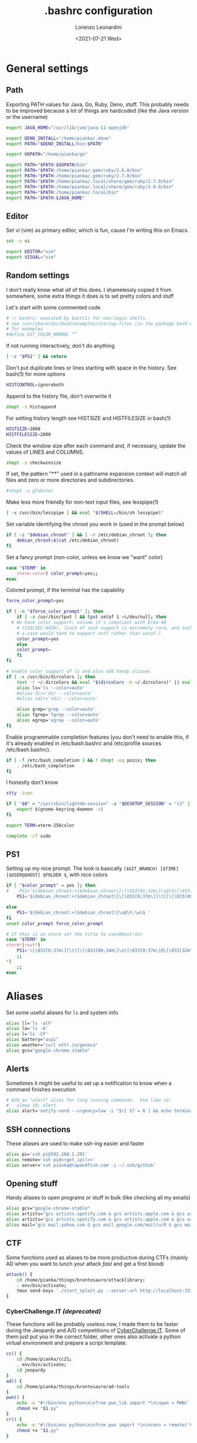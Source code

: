 #+TITLE: .bashrc configuration
#+AUTHOR: Lorenzo Leonardini
#+DATE: <2021-07-21 Wed>
#+PROPERTY: header-args :tangle ".bashrc" :comments noweb :noweb yes :results output
#+auto_tangle: t

* General settings
** Path
Exporting PATH values for Java, Go, Ruby, Deno, stuff. This probably needs to be improved because a lot of things are hardcoded (like the Java version or the username)

#+begin_src bash
export JAVA_HOME="/usr/lib/jvm/java-11-openjdk"

export DENO_INSTALL="/home/pianka/.deno"
export PATH="$DENO_INSTALL/bin:$PATH"

export GOPATH="/home/pianka/go"

export PATH="$PATH:$GOPATH/bin"
export PATH="$PATH:/home/pianka/.gem/ruby/2.6.0/bin"
export PATH="$PATH:/home/pianka/.gem/ruby/2.7.0/bin"
export PATH="$PATH:/home/pianka/.local/share/gem/ruby/2.7.0/bin"
export PATH="$PATH:/home/pianka/.local/share/gem/ruby/3.0.0/bin"
export PATH="$PATH:/home/pianka/.local/bin"
export PATH="$PATH:$JAVA_HOME"
#+end_src

** Editor

Set vi (vim) as primary editor, which is fun, cause I'm writing this on Emacs.

#+begin_src bash
set -o vi

export EDITOR="vim"
export VISUAL="vim"
#+end_src

** Random settings

I don't really know what /all/ of this does. I shamelessly copied it from somewhere, some extra things it does is to set pretty colors and stuff

Let's start with some commented code

#+begin_src bash
# ~/.bashrc: executed by bast(1) for non-login shells.
# see /usr/share/doc/bash/examples/startup-files (in the package bash-doc)
# for examples
#define GIT_COLOR_NORMAL “”
#+end_src

If not running interactively, don't do anything

#+begin_src bash
[ -z "$PS1" ] && return
#+end_src

Don't put duplicate lines or lines starting with space in the history. See bash(1) for more options

#+begin_src bash
HISTCONTROL=ignoreboth
#+end_src

Append to the history file, don't overwrite it

#+begin_src bash
shopt -s histappend
#+end_src

For setting history length see HISTSIZE and HISTFILESIZE in bash(1)

#+begin_src bash
HISTSIZE=1000
HISTFILESIZE=2000
#+end_src

Check the window size after each command and, if necessary, update the values of LINES and COLUMNS.

#+begin_src bash
shopt -s checkwinsize
#+end_src

If set, the pattern "**" used in a pathname expansion context will match all files and zero or more directories and subdirectories.

#+begin_src bash
#shopt -s globstar
#+end_src

Make less more friendly for non-text input files, see lesspipe(1)

#+begin_src bash
[ -x /usr/bin/lesspipe ] && eval "$(SHELL=/bin/sh lesspipe)"
#+end_src

Set variable identifying the chroot you work in (used in the prompt below)

#+begin_src bash
if [ -z "$debian_chroot" ] && [ -r /etc/debian_chroot ]; then
    debian_chroot=$(cat /etc/debian_chroot)
fi
#+end_src

Set a fancy prompt (non-color, unless we know we "want" color)

#+begin_src bash
case "$TERM" in
    xterm-color) color_prompt=yes;;
esac
#+end_src

Colored prompt, if the terminal has the capability

#+begin_src bash
force_color_prompt=yes

if [ -n "$force_color_prompt" ]; then
    if [ -x /usr/bin/tput ] && tput setaf 1 >&/dev/null; then
  # We have color support; assume it's compliant with Ecma-48
	# (ISO/IEC-6429). (Lack of such support is extremely rare, and such
	# a case would tend to support setf rather than setaf.)
	color_prompt=yes
    else
	color_prompt=
    fi
fi

# enable color support of ls and also add handy aliases
if [ -x /usr/bin/dircolors ]; then
    test -r ~/.dircolors && eval "$(dircolors -b ~/.dircolors)" || eval "$(dircolors -b)"
    alias ls='ls --color=auto'
    #alias dir='dir --color=auto'
    #alias vdir='vdir --color=auto'

    alias grep='grep --color=auto'
    alias fgrep='fgrep --color=auto'
    alias egrep='egrep --color=auto'
fi
#+end_src

Enable programmable completion features (you don't need to enable this, if it's already enabled in /etc/bash.bashrc and /etc/profile sources /etc/bash.bashrc).

#+begin_src bash
if [ -f /etc/bash_completion ] && ! shopt -oq posix; then
    . /etc/bash_completion
fi
#+end_src

I honestly don't know

#+begin_src bash
stty -ixon

if [ "$0" = "/usr/sbin/lightdm-session" -a "$DESKTOP_SESSION" = "i3" ]; then
	export $(gnome-keyring-daemon -s)
fi

export TERM=xterm-256color

complete -cf sudo
#+end_src

** PS1

Setting up my nice prompt. The look is basically =($GIT_BRANCH) [$TIME][$USER@$HOST] $FOLDER $=, with nice colors

#+begin_src bash
if [ "$color_prompt" = yes ]; then
#    PS1='${debian_chroot:+($debian_chroot)}\[\033[01;32m\]\u@\h\[\033[00m\]:\[\033[01;34m\]\w\[\033[00m\]\$ '
    PS1='${debian_chroot:+($debian_chroot)}\[\033[0;37m\][\t][\[\033[00;34m\]\u\[\033[0;37m\]@\[\033[32m\]\h\[\033[0;37m\]]\[\033[0;31m\]`git branch 2>/dev/null | grep \* | head -1 | sed "s/\* //g" |     awk "{ print \"(\"\\\$1 \")\" }"` \[\033[1;33m\]\w \[\033[0;33m\]\$ \[\033[00m\] '

else
    PS1='${debian_chroot:+($debian_chroot)}\u@\h:\w\$ '
fi
unset color_prompt force_color_prompt

# If this is an xterm set the title to user@host:dir
case "$TERM" in
xterm*|rxvt*)
	PS1='\[\033[0;37m\][\t][\[\033[00;34m\]\u\[\033[0;37m\]@\[\033[32m\]\h\[\033[0;37m\]]\[\033[0;31m\]`git branch 2>/dev/null | grep \* | head -1 | sed "s/\* //g" | awk "{ print \"(\"\\\$1 \")\" }"` \[\033[1;33m\]\w \[\033[0;33m\]\$ \[\033[00m\]'
	;;
*)
    ;;
esac
#+end_src

* Aliases

Set some useful aliases for =ls= and system info

#+begin_src bash
alias ll='ls -alF'
alias la='ls -A'
alias l='ls -CF'
alias battery="acpi"
alias weather="curl wttr.in/genova"
alias gcs="google-chrome-stable"
#+end_src

** Alerts

Sometimes it might be useful to set up a notification to know when a command finishes execution

#+begin_src bash
# Add an "alert" alias for long running commands.  Use like so:
#   sleep 10; alert
alias alert='notify-send --urgency=low -i "$([ $? = 0 ] && echo terminal || echo error)" "$(history|tail -n1|sed -e '\''s/^\s*[0-9]\+\s*//;s/[;&|]\s*alert$//'\'')"'
#+end_src

** SSH connections

These aliases are used to make ssh-ing easier and faster

#+begin_src bash
alias pi='ssh pi@192.168.1.201'
alias remote='ssh pi@<<get_ip()>>'
alias server='ssh pianka@tapandfish.com -i ~/.ssh/github'
#+end_src

** Opening stuff

Handy aliases to open programs or stuff in bulk (like checking all my emails)

#+begin_src bash
alias gcs="google-chrome-stable"
alias artists="gcs artists.spotify.com & gcs artists.apple.com & gcs artists.amazon.com"
alias artists="gcs artists.spotify.com & gcs artists.apple.com & gcs artists.amazon.com"
alias mail="gcs mail.yahoo.com & gcs mail.google.com/mail/u/0 & gcs mail.google.com/mail/u/1 & gcs mail.google.com/mail/u/2 & gcs mail.google.com/mail/u/3 & gcs mail.google.com/mail/u/4 & gcs mail.google.com/mail/u/5 & gcs mail.google.com/mail/u/6 & gcs mail.google.com/mail/u/7"
#+end_src

** CTF

Some functions used as aliases to be more productive during CTFs (mainly AD when you want to lunch your attack /fast/ and get a first blood)

#+begin_src bash
attack() {
	cd /home/pianka/things/brontosauro/attacklibrary;
	. env/bin/activate;
	tmux send-keys './start_sploit.py --server-url http://localhost:3333 '
}
#+end_src

*** CyberChallenge.IT /(deprecated)/

These functions will be probably useless now, I made them to be faster during the Jeopardy and A/D competitions of [[https://cyberchallenge.it][CyberChallenge.IT]]. Some of them just put you in the correct folder, other ones also activate a python virtual environment and prepare a script template.

#+begin_src bash
cc() {
	cd /home/pianka/cc21;
	. env/bin/activate;
	cd jeopardy
}
ad() {
	cd /home/pianka/things/brontosauro/ad-tools
}
pwn() {
	echo -e "#!/bin/env python\n\nfrom pwn_lib import *\n\npwn = PWN('./$1', '$2', $3)\n\n\n\npwn.interactive()" > "$1.py"
	chmod +x "$1.py"
}
cr() {
	echo -e "#!/bin/env python\n\nfrom pwn import *\n\nconn = remote('$2', $3)\n\n\n\nconn.interactive()" > "$1.py"
	chmod +x "$1.py"
}
#+end_src

* Stuff I should be using but maybe it's too late

#+begin_src bash
# Alias definitions.
# You may want to put all your additions into a separate file like
# ~/.bash_aliases, instead of adding them here directly.
# See /usr/share/doc/bash-doc/examples in the bash-doc package.

if [ -f ~/.bash_aliases ]; then
    . ~/.bash_aliases
fi

#+end_src


* Authentication

** OverTheWire

OverTheWire [[https://overthewire.org/information/wechall.html][uses a WeChall scoreboard]] and you need to setup your account in your bashrc file

#+begin_src bash
export WECHALLUSER="<<SECRET('OTW_USERNAME')>>"
export WECHALLTOKEN="<<SECRET('OTW_TOKEN')>>"
#+end_src

* NVM

Configuration for using nvm. Thanks to https://www.growingwiththeweb.com/2018/01/slow-nvm-init.html for a nice script to avoid startup slow downs

#+begin_src bash
if [ -s "/usr/share/nvm/nvm.sh" ] && [ ! "$(type -t __init_nvm)" = function ]; then
    export NVM_DIR="/usr/share/nvm"
    [ -s "$NVM_DIR/bash_completion" ] && . "$NVM_DIR/bash_completion"
    declare -a __node_commands=('nvm' 'node' 'npm' 'yarn' 'gulp' 'grunt' 'webpack')
    function __init_nvm() {
        for i in "${__node_commands[@]}"; do unalias $i; done
        . "$NVM_DIR"/nvm.sh
        unset __node_commands
        unset -f __init_nvm
    }
    for i in "${__node_commands[@]}"; do alias $i='__init_nvm && '$i; done
fi
#+end_src

* Random functions used for this config

** Get IP

#+name: get_ip
#+begin_src bash :tangle no
curl https://ipinfo.io/ip
#+end_src

** Secrets

This section is not interesting and just contains functions to extract secrets from the =.env= file. Note that the =.env= file is not for everydays' environment, it's local to this project and used to store secrets and passwords

#+name: SECRET
#+begin_src bash :tangle no :var name=""
. .env
echo -n "${!name}"
#+end_src
